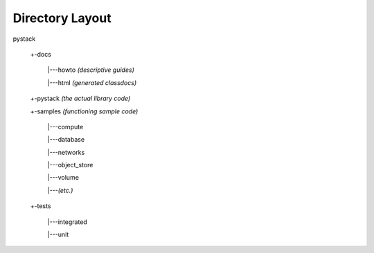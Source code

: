 ==================
Directory Layout
==================

pystack

    +-docs

        \|---howto  *(descriptive guides)*

        \|---html   *(generated classdocs)*

    +-pystack       *(the actual library code)*

    +-samples       *(functioning sample code)*

        \|---compute

        \|---database

        \|---networks

        \|---object_store

        \|---volume

        \|---*(etc.)*

    +-tests

        \|---integrated

        \|---unit
